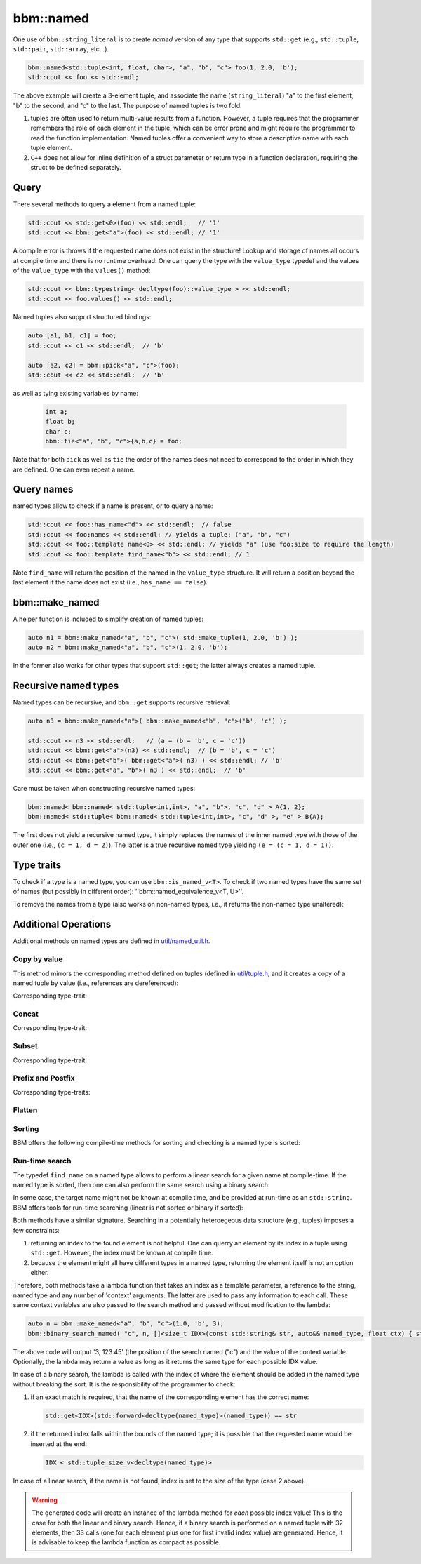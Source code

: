 bbm::named
==========

One use of ``bbm::string_literal`` is to create `named` version of any type
that supports ``std::get`` (e.g., ``std::tuple``, ``std::pair``,
``std::array``, etc...).

.. code-block:: c++

   bbm::named<std::tuple<int, float, char>, "a", "b", "c"> foo(1, 2.0, 'b');
   std::cout << foo << std::endl;

The above example will create a 3-element tuple, and associate the name
(``string_literal``) "a" to the first element, "b" to the second, and "c" to
the last.  The purpose of named tuples is two fold:

1. tuples are often used to return multi-value results from a function.
   However, a tuple requires that the programmer remembers the role of each
   element in the tuple, which can be error prone and might require the
   programmer to read the function implementation.  Named tuples offer a
   convenient way to store a descriptive name with each tuple element.

2. ``C++`` does not allow for inline definition of a struct parameter or
   return type in a function declaration, requiring the struct to be defined
   separately.

Query
-----

There several methods to query a element from a named tuple:

.. code-block:: c++

   std::cout << std::get<0>(foo) << std::endl;   // '1'
   std::cout << bbm::get<"a">(foo) << std::endl; // '1'

A compile error is throws if the requested name does not exist in the
structure!  Lookup and storage of names all occurs at compile time and there
is no runtime overhead.  One can query the type with the ``value_type``
typedef and the values of the ``value_type`` with the ``values()`` method:

.. code-block:: c++

   std::cout << bbm::typestring< decltype(foo)::value_type > << std::endl;
   std::cout << foo.values() << std::endl;

Named tuples also support structured bindings: 

.. code-block:: c++

   auto [a1, b1, c1] = foo;
   std::cout << c1 << std::endl;  // 'b'

   auto [a2, c2] = bbm::pick<"a", "c">(foo);
   std::cout << c2 << std::endl;  // 'b'

as well as tying existing variables by name:

 .. code-block:: c++

    int a;
    float b;
    char c;
    bbm::tie<"a", "b", "c">{a,b,c} = foo;

Note that for both ``pick`` as well as ``tie`` the order of the names does not
need to correspond to the order in which they are defined. One can even repeat
a name.

Query names
-----------

named types allow to check if a name is present, or to query a name:

.. code-block:: c++

   std::cout << foo::has_name<"d"> << std::endl;  // false
   std::cout << foo:names << std::endl; // yields a tuple: ("a", "b", "c")
   std::cout << foo::template name<0> << std::endl; // yields "a" (use foo:size to require the length)
   std::cout << foo::template find_name<"b"> << std::endl; // 1

Note ``find_name`` will return the position of the named in the ``value_type``
structure.  It will return a position beyond the last element if the name does
not exist (i.e., ``has_name == false``).
   
bbm::make_named
---------------

A helper function is included to simplify creation of named tuples:

.. code-block:: c++

   auto n1 = bbm::make_named<"a", "b", "c">( std::make_tuple(1, 2.0, 'b') );
   auto n2 = bbm::make_named<"a", "b", "c">(1, 2.0, 'b');

In the former also works for other types that support ``std::get``; the latter
always creates a named tuple.

Recursive named types
---------------------

Named types can be recursive, and ``bbm::get`` supports recursive retrieval:

.. code-block:: c++

   auto n3 = bbm::make_named<"a">( bbm::make_named<"b", "c">('b', 'c') );

   std::cout << n3 << std::endl;   // (a = (b = 'b', c = 'c'))
   std::cout << bbm::get<"a">(n3) << std::endl;  // (b = 'b', c = 'c')
   std::cout << bbm::get<"b">( bbm::get<"a">( n3) ) << std::endl; // 'b'
   std::cout << bbm::get<"a", "b">( n3 ) << std::endl;  // 'b'

Care must be taken when constructing recursive named types:

.. code-block:: c++

   bbm::named< bbm::named< std::tuple<int,int>, "a", "b">, "c", "d" > A{1, 2};
   bbm::named< std::tuple< bbm::named< std::tuple<int,int>, "c", "d" >, "e" > B(A);

The first does not yield a recursive named type, it simply replaces the names
of the inner named type with those of the outer one (i.e., ``(c = 1, d =
2)``).  The latter is a true recursive named type yielding ``(e = (c = 1, d =
1))``.

Type traits
-----------

To check if a type is a named type, you can use ``bbm::is_named_v<T>``.  To check
if two named types have the same set of names (but possibly in different
order): ''bbm::named_equivalence_v<T, U>''.

To remove the names from a type (also works on non-named types, i.e., it
returns the non-named type unaltered):

.. doxygenfunction:: bbm::anonymize_v

.. doxygentypedef:: bbm::anonymize_t


Additional Operations
---------------------

Additional methods on named types are defined in `util/named_util.h
<../doxygen/html/util_2named_8h_source.html>`_.

Copy by value
~~~~~~~~~~~~~

This method mirrors the corresponding method defined on tuples (defined in
`util/tuple.h
<../doxygen/html/build/docs/html/doxygen/html/tuple_8h_source.html>`_, and it
creates a copy of a named tuple by value (i.e., references are dereferenced):

.. doxygenfunction:: bbm::value_copy_named

Corresponding type-trait:

.. doxygentypedef:: bbm::value_copy_named_t


Concat
~~~~~~

.. doxygenfunction:: bbm::named_cat

Corresponding type-trait:
                     
.. doxygentypedef:: bbm::named_cat_t

                    
Subset
~~~~~~

.. doxygenfunction:: bbm::subnamed

Corresponding type-trait:

.. doxygentypedef:: bbm::subnamed_t
                    
                    
Prefix and Postfix
~~~~~~~~~~~~~~~~~~

.. doxygenfunction:: bbm::prefix_names

.. doxygenfunction:: bbm::postfix_names

Corresponding type-traits:

.. doxygentypedef:: bbm::prefix_names_t

.. doxygentypedef:: bbm::postfix_names_t

                    
Flatten
~~~~~~~

.. doxygenfunction:: bbm::named_flatten

.. doxygenfunction:: bbm::merge_named_flatten


Sorting
~~~~~~~

BBM offers the following compile-time methods for sorting and checking is a
named type is sorted:

.. doxygenvariable:: bbm::is_named_sorted_v

.. doxygenfunction:: bbm::sort_named

Run-time search
~~~~~~~~~~~~~~~

The typedef ``find_name`` on a named type allows to perform a linear search
for a given name at compile-time.  If the named type is sorted, then one can
also perform the same search using a binary search:

.. doxygenvariable:: bbm::binary_search_named_v

In some case, the target name might not be known at compile time, and be
provided at run-time as an ``std::string``.  BBM offers tools for run-time
searching (linear is not sorted or binary if sorted):

.. doxygenfunction:: bbm::linear_search_named
   :outline:
                     
.. doxygenfunction:: bbm::binary_search_named
   :outline:

Both methods have a similar signature. Searching in a potentially heteroegeous
data structure (e.g., tuples) imposes a few constraints:

1. returning an index to the found element is not helpful.  One can querry an
   element by its index in a tuple using ``std::get``. However, the index must
   be known at compile time.

2. because the element might all have different types in a named type,
   returning the element itself is not an option either.

Therefore, both methods take a lambda function that takes an index as a
template parameter, a reference to the string, named type and any number of
'context' arguments. The latter are used to pass any information to each
call. These same context variables are also passed to the search method and
passed without modification to the lambda:

.. code-block:: c++

   auto n = bbm::make_named<"a", "b", "c">(1.0, 'b', 3);
   bbm::binary_search_named( "c", n, []<size_t IDX>(const std::string& str, auto&& naned_type, float ctx) { std::cout << IDX << ", " << ctx << std::endl; }, 123.45);

The above code will output '3, 123.45' (the position of the search named ("c")
and the value of the context variable.  Optionally, the lambda may return a
value as long as it returns the same type for each possible IDX value.

In case of a binary search, the lambda is called with the index of where the
element should be added in the named type without breaking the sort.  It is
the responsibility of the programmer to check:

1. if an exact match is required, that the name of the corresponding element
   has the correct name:

   .. code-block:: c++

      std::get<IDX>(std::forward<decltype(named_type)>(named_type)) == str

2. if the returned index falls within the bounds of the named type; it is
   possible that the requested name would be inserted at the end:

   .. code-block:: c++

      IDX < std::tuple_size_v<decltype(named_type)>

In case of a linear search, if the name is not found, index is set to the size
of the type (case 2 above).

.. warning::

   The generated code will create an instance of the lambda method for *each*
   possible index value!  This is the case for both the linear and binary
   search.  Hence, if a binary search is performed on a named tuple with 32
   elements, then 33 calls (one for each element plus one for first invalid
   index value) are generated.  Hence, it is advisable to keep the lambda
   function as compact as possible.

   
